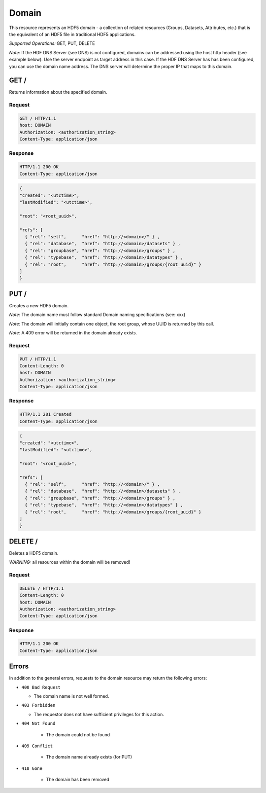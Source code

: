 ###########
Domain
###########

This resource represents an HDF5 domain - a collection of related resources (Groups, Datasets,
Attributes, etc.) that is the equivalent
of an HDF5 file in traditional HDF5 applications.

*Supported Operations:*  GET, PUT, DELETE

*Note:* If the HDF DNS Server (see DNS) is not configured,
domains can be addressed using the host http header (see example below).  Use the 
server endpoint as target address in this case.
If the HDF DNS Server has  has been configured, you can use the domain name  
address.  The DNS server will determine the proper IP that maps to this domain.
 

GET /
-----------

Returns information about the specified domain.

Request
~~~~~~~

.. code-block:: http

    GET / HTTP/1.1
    host: DOMAIN
    Authorization: <authorization_string>
    Content-Type: application/json  

Response
~~~~~~~~
.. code-block:: http

    HTTP/1.1 200 OK
    Content-Type: application/json
    
.. code-block:: json

    {
    "created": "<utctime>",
    "lastModified": "<utctime>",

    "root": "<root_uuid>",

    "refs": [
      { "rel": "self",      "href": "http://<domain>/" } ,
      { "rel": "database",  "href": "http://<domain>/datasets" } ,
      { "rel": "groupbase", "href": "http://<domain>/groups" } ,
      { "rel": "typebase",  "href": "http://<domain>/datatypes" } ,
      { "rel": "root",      "href": "http://<domain>/groups/{root_uuid}" }
    ]
    }

PUT /
-----------

Creates a new HDF5 domain. 

*Note:* The domain name must follow standard Domain naming specifications (see: xxx)

*Note:* The domain will initially contain one object, the root group, whose UUID is 
returned by this call.

*Note:* A 409 error will be returned in the domain already exists.


Request
~~~~~~~

.. code-block:: http

    PUT / HTTP/1.1
    Content-Length: 0
    host: DOMAIN
    Authorization: <authorization_string>
    Content-Type: application/json  

Response
~~~~~~~~
.. code-block:: http

    HTTP/1.1 201 Created
    Content-Type: application/json
    
.. code-block:: json

    {
    "created": "<utctime>",
    "lastModified": "<utctime>",

    "root": "<root_uuid>",

    "refs": [
      { "rel": "self",      "href": "http://<domain>/" } ,
      { "rel": "database",  "href": "http://<domain>/datasets" } ,
      { "rel": "groupbase", "href": "http://<domain>/groups" } ,
      { "rel": "typebase",  "href": "http://<domain>/datatypes" } ,
      { "rel": "root",      "href": "http://<domain>/groups/{root_uuid}" }
    ]
    }
    
DELETE /
-----------

Deletes a HDF5 domain.

*WARNING:* all resources within the domain will be removed!

Request
~~~~~~~

.. code-block:: http

    DELETE / HTTP/1.1
    Content-Length: 0
    host: DOMAIN
    Authorization: <authorization_string>
    Content-Type: application/json  

Response
~~~~~~~~
.. code-block:: http

    HTTP/1.1 200 OK
    Content-Type: application/json


Errors
------

In addition to the general errors, requests to the domain resource may
return the following errors:

-  ``400 Bad Request``

   -  The domain name is not well formed.
   
-  ``403 Forbidden``

   - The requestor does not have sufficient privileges for this action.
   
- ``404 Not Found``

   - The domain could not be found
   
- ``409 Conflict``

   - The domain name already exists (for PUT)
   
- ``410 Gone``

   - The domain has been removed
